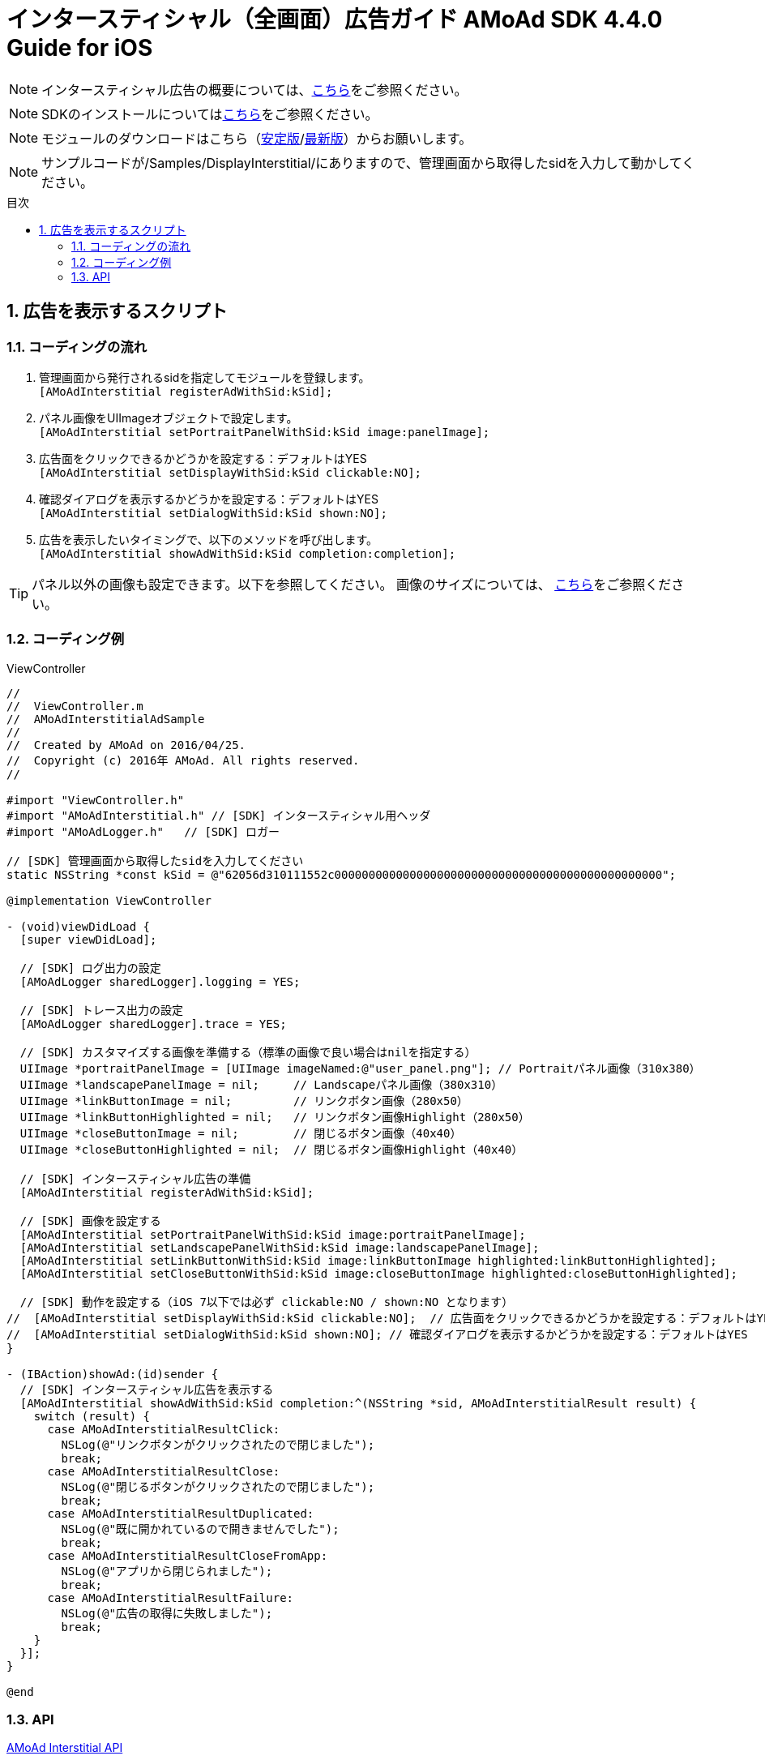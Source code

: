 :Version: 4.4.0
:toc: macro
:toc-title: 目次
:toclevels: 4

= インタースティシャル（全画面）広告ガイド AMoAd SDK {version} Guide for iOS

NOTE: インタースティシャル広告の概要については、link:../Interstitial/Guide.asciidoc[こちら]をご参照ください。

NOTE: SDKのインストールについてはlink:../Install/Install.asciidoc[こちら]をご参照ください。

NOTE: モジュールのダウンロードはこちら（link:https://github.com/amoad/amoad-ios-sdk/releases/latest[安定版]/link:https://github.com/amoad/amoad-ios-sdk/releases#[最新版]）からお願いします。

NOTE: サンプルコードが/Samples/DisplayInterstitial/にありますので、管理画面から取得したsidを入力して動かしてください。

toc::[]

:numbered:
:sectnums:

== 広告を表示するスクリプト

=== コーディングの流れ

. 管理画面から発行されるsidを指定してモジュールを登録します。 +
`[AMoAdInterstitial registerAdWithSid:kSid];`
. パネル画像をUIImageオブジェクトで設定します。 +
`[AMoAdInterstitial setPortraitPanelWithSid:kSid image:panelImage];`
. 広告面をクリックできるかどうかを設定する：デフォルトはYES +
`[AMoAdInterstitial setDisplayWithSid:kSid clickable:NO];`
. 確認ダイアログを表示するかどうかを設定する：デフォルトはYES +
`[AMoAdInterstitial setDialogWithSid:kSid shown:NO];`
. 広告を表示したいタイミングで、以下のメソッドを呼び出します。 +
`[AMoAdInterstitial showAdWithSid:kSid completion:completion];`

TIP: パネル以外の画像も設定できます。以下を参照してください。
画像のサイズについては、
link:../Interstitial/Guide.asciidoc[こちら]をご参照ください。

=== コーディング例

.ViewController
[source,objc]
----
//
//  ViewController.m
//  AMoAdInterstitialAdSample
//
//  Created by AMoAd on 2016/04/25.
//  Copyright (c) 2016年 AMoAd. All rights reserved.
//

#import "ViewController.h"
#import "AMoAdInterstitial.h" // [SDK] インタースティシャル用ヘッダ
#import "AMoAdLogger.h"   // [SDK] ロガー

// [SDK] 管理画面から取得したsidを入力してください
static NSString *const kSid = @"62056d310111552c000000000000000000000000000000000000000000000000";

@implementation ViewController

- (void)viewDidLoad {
  [super viewDidLoad];

  // [SDK] ログ出力の設定
  [AMoAdLogger sharedLogger].logging = YES;

  // [SDK] トレース出力の設定
  [AMoAdLogger sharedLogger].trace = YES;

  // [SDK] カスタマイズする画像を準備する（標準の画像で良い場合はnilを指定する）
  UIImage *portraitPanelImage = [UIImage imageNamed:@"user_panel.png"]; // Portraitパネル画像（310x380）
  UIImage *landscapePanelImage = nil;     // Landscapeパネル画像（380x310）
  UIImage *linkButtonImage = nil;         // リンクボタン画像（280x50）
  UIImage *linkButtonHighlighted = nil;   // リンクボタン画像Highlight（280x50）
  UIImage *closeButtonImage = nil;        // 閉じるボタン画像（40x40）
  UIImage *closeButtonHighlighted = nil;  // 閉じるボタン画像Highlight（40x40）

  // [SDK] インタースティシャル広告の準備
  [AMoAdInterstitial registerAdWithSid:kSid];

  // [SDK] 画像を設定する
  [AMoAdInterstitial setPortraitPanelWithSid:kSid image:portraitPanelImage];
  [AMoAdInterstitial setLandscapePanelWithSid:kSid image:landscapePanelImage];
  [AMoAdInterstitial setLinkButtonWithSid:kSid image:linkButtonImage highlighted:linkButtonHighlighted];
  [AMoAdInterstitial setCloseButtonWithSid:kSid image:closeButtonImage highlighted:closeButtonHighlighted];

  // [SDK] 動作を設定する（iOS 7以下では必ず clickable:NO / shown:NO となります）
//  [AMoAdInterstitial setDisplayWithSid:kSid clickable:NO];  // 広告面をクリックできるかどうかを設定する：デフォルトはYES
//  [AMoAdInterstitial setDialogWithSid:kSid shown:NO]; // 確認ダイアログを表示するかどうかを設定する：デフォルトはYES
}

- (IBAction)showAd:(id)sender {
  // [SDK] インタースティシャル広告を表示する
  [AMoAdInterstitial showAdWithSid:kSid completion:^(NSString *sid, AMoAdInterstitialResult result) {
    switch (result) {
      case AMoAdInterstitialResultClick:
        NSLog(@"リンクボタンがクリックされたので閉じました");
        break;
      case AMoAdInterstitialResultClose:
        NSLog(@"閉じるボタンがクリックされたので閉じました");
        break;
      case AMoAdInterstitialResultDuplicated:
        NSLog(@"既に開かれているので開きませんでした");
        break;
      case AMoAdInterstitialResultCloseFromApp:
        NSLog(@"アプリから閉じられました");
        break;
      case AMoAdInterstitialResultFailure:
        NSLog(@"広告の取得に失敗しました");
        break;
    }
  }];
}

@end
----

=== API

link:../../Samples/DisplayInterstitial/AMoAdInterstitialAdSample/AMoAdInterstitialAdSample/AMoAdInterstitial.h[AMoAd Interstitial API]

link:../../Samples/DisplayInterstitial/AMoAdInterstitialAdSample/AMoAdInterstitialAdSample/AMoAdLogger.h[AMoAd Logger API] (link:../Common/Logger.md[ロギング・トレース機能について])
